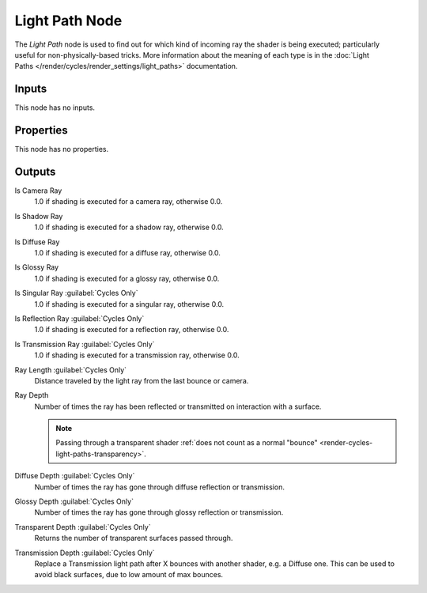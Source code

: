 .. _bpy.types.ShaderNodeLightPath:

***************
Light Path Node
***************

.. figure:: /images/node-types_ShaderNodeLightPath.webp
   :align: right
   :alt: Light Path Node.

The *Light Path* node is used to find out for which kind of incoming ray the shader is being executed;
particularly useful for non-physically-based tricks. More information about the meaning of each type
is in the :doc:`Light Paths </render/cycles/render_settings/light_paths>` documentation.


Inputs
======

This node has no inputs.


Properties
==========

This node has no properties.


Outputs
=======

Is Camera Ray
   1.0 if shading is executed for a camera ray, otherwise 0.0.
Is Shadow Ray
   1.0 if shading is executed for a shadow ray, otherwise 0.0.
Is Diffuse Ray
   1.0 if shading is executed for a diffuse ray, otherwise 0.0.
Is Glossy Ray
   1.0 if shading is executed for a glossy ray, otherwise 0.0.
Is Singular Ray :guilabel:`Cycles Only`
   1.0 if shading is executed for a singular ray, otherwise 0.0.
Is Reflection Ray :guilabel:`Cycles Only`
   1.0 if shading is executed for a reflection ray, otherwise 0.0.
Is Transmission Ray :guilabel:`Cycles Only`
   1.0 if shading is executed for a transmission ray, otherwise 0.0.
Ray Length :guilabel:`Cycles Only`
   Distance traveled by the light ray from the last bounce or camera.
Ray Depth
   Number of times the ray has been reflected or transmitted on interaction with a surface.

   .. note::

      Passing through a transparent shader
      :ref:`does not count as a normal "bounce" <render-cycles-light-paths-transparency>`.

Diffuse Depth :guilabel:`Cycles Only`
   Number of times the ray has gone through diffuse reflection or transmission.
Glossy Depth :guilabel:`Cycles Only`
   Number of times the ray has gone through glossy reflection or transmission.
Transparent Depth :guilabel:`Cycles Only`
   Returns the number of transparent surfaces passed through.
Transmission Depth :guilabel:`Cycles Only`
   Replace a Transmission light path after X bounces with another shader, e.g. a Diffuse one.
   This can be used to avoid black surfaces, due to low amount of max bounces.
